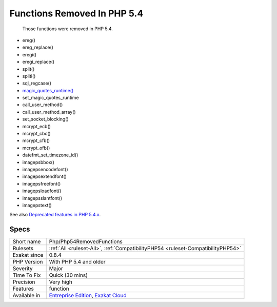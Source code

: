 .. _php-php54removedfunctions:

.. _functions-removed-in-php-5.4:

Functions Removed In PHP 5.4
++++++++++++++++++++++++++++

  Those functions were removed in PHP 5.4.

+ ereg()
+ ereg_replace()
+ eregi()
+ eregi_replace()
+ split()
+ spliti()
+ sql_regcase()
+ `magic_quotes_runtime() <https://www.php.net/magic_quotes_runtime>`_
+ set_magic_quotes_runtime
+ call_user_method()
+ call_user_method_array()
+ set_socket_blocking()
+ mcrypt_ecb()
+ mcrypt_cbc()
+ mcrypt_cfb()
+ mcrypt_ofb()
+ datefmt_set_timezone_id()
+ imagepsbbox()
+ imagepsencodefont()
+ imagepsextendfont()
+ imagepsfreefont()
+ imagepsloadfont()
+ imagepsslantfont()
+ imagepstext()

See also `Deprecated features in PHP 5.4.x <https://www.php.net/manual/en/migration54.deprecated.php>`_.


Specs
_____

+--------------+-------------------------------------------------------------------------------------------------------------------------+
| Short name   | Php/Php54RemovedFunctions                                                                                               |
+--------------+-------------------------------------------------------------------------------------------------------------------------+
| Rulesets     | :ref:`All <ruleset-All>`, :ref:`CompatibilityPHP54 <ruleset-CompatibilityPHP54>`                                        |
+--------------+-------------------------------------------------------------------------------------------------------------------------+
| Exakat since | 0.8.4                                                                                                                   |
+--------------+-------------------------------------------------------------------------------------------------------------------------+
| PHP Version  | With PHP 5.4 and older                                                                                                  |
+--------------+-------------------------------------------------------------------------------------------------------------------------+
| Severity     | Major                                                                                                                   |
+--------------+-------------------------------------------------------------------------------------------------------------------------+
| Time To Fix  | Quick (30 mins)                                                                                                         |
+--------------+-------------------------------------------------------------------------------------------------------------------------+
| Precision    | Very high                                                                                                               |
+--------------+-------------------------------------------------------------------------------------------------------------------------+
| Features     | function                                                                                                                |
+--------------+-------------------------------------------------------------------------------------------------------------------------+
| Available in | `Entreprise Edition <https://www.exakat.io/entreprise-edition>`_, `Exakat Cloud <https://www.exakat.io/exakat-cloud/>`_ |
+--------------+-------------------------------------------------------------------------------------------------------------------------+


